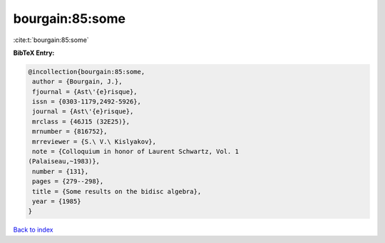 bourgain:85:some
================

:cite:t:`bourgain:85:some`

**BibTeX Entry:**

.. code-block:: bibtex

   @incollection{bourgain:85:some,
    author = {Bourgain, J.},
    fjournal = {Ast\'{e}risque},
    issn = {0303-1179,2492-5926},
    journal = {Ast\'{e}risque},
    mrclass = {46J15 (32E25)},
    mrnumber = {816752},
    mrreviewer = {S.\ V.\ Kislyakov},
    note = {Colloquium in honor of Laurent Schwartz, Vol. 1
   (Palaiseau,~1983)},
    number = {131},
    pages = {279--298},
    title = {Some results on the bidisc algebra},
    year = {1985}
   }

`Back to index <../By-Cite-Keys.html>`__
